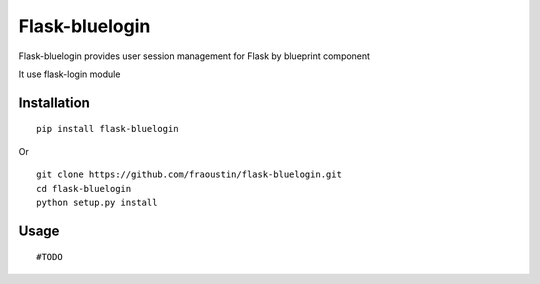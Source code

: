 Flask-bluelogin
===============

Flask-bluelogin provides user session management for Flask by blueprint component

It use flask-login module

Installation
------------

::

    pip install flask-bluelogin
        
Or

::

    git clone https://github.com/fraoustin/flask-bluelogin.git
    cd flask-bluelogin
    python setup.py install

Usage
-----

::

    #TODO

